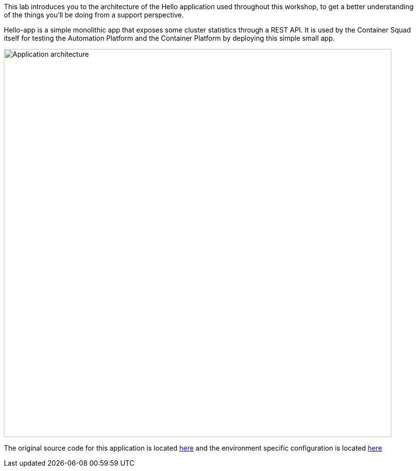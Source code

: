 This lab introduces you to the architecture of the Hello application used throughout this workshop, to get a better understanding of the things you'll be doing from a support perspective. 

Hello-app is a simple monolithic app that exposes some cluster statistics through a REST API. It is used by the Container Squad itself for testing the Automation Platform and the Container Platform by deploying this simple small app.

image::images/roadshow-app-architecture.png[Application architecture,800,align="center"]

The original source code for this application is located link:https://bitbucket.swift.com/projects/AP/repos/hello[here] and the environment specific configuration is located link:https://bitbucket.swift.com/projects/AP/repos/hello-config-si[here]
